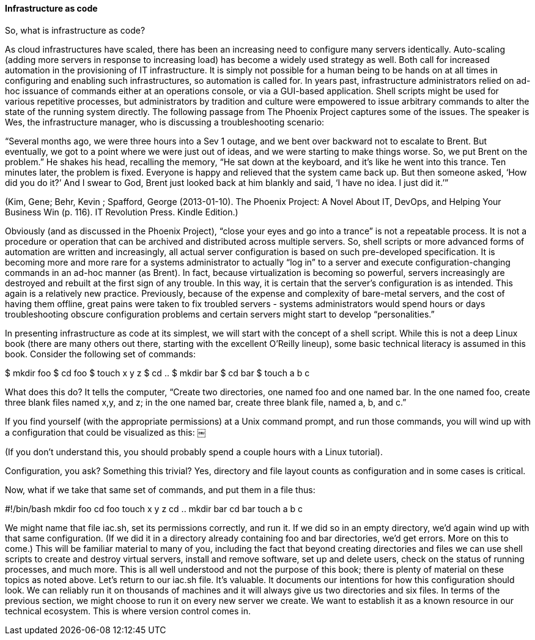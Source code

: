 ==== Infrastructure as code

So, what is infrastructure as code?

As cloud infrastructures have scaled, there has been an increasing need to configure many servers identically. Auto-scaling (adding more servers in response to increasing load) has become a widely used strategy as well. Both call for increased automation in the provisioning of IT infrastructure. It is simply not possible for a human being to be hands on at all times in configuring and enabling such infrastructures, so automation is called for.
In years past, infrastructure administrators relied on ad-hoc issuance of commands either at an operations console, or via a GUI-based application. Shell scripts might be used for various repetitive processes, but administrators by tradition and culture were empowered to issue arbitrary commands to alter the state of the running system directly.
The following passage from The Phoenix Project captures some of the issues. The speaker is Wes, the infrastructure manager, who is discussing a troubleshooting scenario:

“Several months ago, we were three hours into a Sev 1 outage, and we bent over backward not to escalate to Brent. But eventually, we got to a point where we were just out of ideas, and we were starting to make things worse. So, we put Brent on the problem.” He shakes his head, recalling the memory, “He sat down at the keyboard, and it’s like he went into this trance. Ten minutes later, the problem is fixed. Everyone is happy and relieved that the system came back up. But then someone asked, ‘How did you do it?’ And I swear to God, Brent just looked back at him blankly and said, ‘I have no idea. I just did it.’”

(Kim, Gene; Behr, Kevin ; Spafford, George (2013-01-10). The Phoenix Project: A Novel About IT, DevOps, and Helping Your Business Win (p. 116). IT Revolution Press. Kindle Edition.)

Obviously (and as discussed in the Phoenix Project), “close your eyes and go into a trance” is not a repeatable process. It is not a procedure or operation that can be archived and distributed across multiple servers. So, shell scripts or more advanced forms of automation are written and increasingly, all actual server configuration is based on such pre-developed specification. It is becoming more and more rare for a systems administrator to actually “log in” to a server and execute configuration-changing commands in an ad-hoc manner (as Brent).
In fact, because virtualization is becoming so powerful, servers increasingly are destroyed and rebuilt at the first sign of any trouble. In this way, it is certain that the server’s configuration is as intended. This again is a relatively new practice. Previously, because of the expense and complexity of bare-metal servers, and the cost of having them offline, great pains were taken to fix troubled servers - systems administrators would spend hours or days troubleshooting obscure configuration problems and certain servers might start to develop “personalities.”

In presenting infrastructure as code at its simplest, we will start with the concept of a shell script. While this is not a deep Linux book (there are many others out there, starting with the excellent O’Reilly lineup), some basic technical literacy is assumed in this book.
Consider the following set of commands:

$ mkdir foo
$ cd foo
$ touch x y z
$ cd ..
$ mkdir bar
$ cd bar
$ touch a b c

What does this do? It tells the computer, “Create two directories, one named foo and one named bar. In the one named foo, create three blank files named x,y, and z; in the one named bar, create three blank file, named a, b, and c.”

If you find yourself (with the appropriate permissions) at a Unix command prompt, and run those commands, you will wind up with a configuration that could be visualized as this:
￼

(If you don’t understand this, you should probably spend a couple hours with a Linux tutorial).

Configuration, you ask? Something this trivial? Yes, directory and file layout counts as configuration and in some cases is critical.

Now, what if we take that same set of commands, and put them in a file thus:

#!/bin/bash
mkdir foo
cd foo
touch x y z
cd ..
mkdir bar
cd bar
touch a b c

We might name that file iac.sh, set its permissions correctly, and run it.  If we did so in an empty directory, we’d again wind up with that same configuration. (If we did it in a directory already containing foo and bar directories, we’d get errors. More on this to come.)
This will be familiar material to many of you, including the fact that beyond creating directories and files we can use shell scripts to create and destroy virtual servers, install and remove software, set up and delete users, check on the status of running processes, and much more. This is all well understood and not the purpose of this book; there is plenty of material on these topics as noted above.
Let’s return to our iac.sh file. It’s valuable. It documents our intentions for how this configuration should look. We can reliably run it on thousands of machines and it will always give us two directories and six files. In terms of the previous section, we might choose to run it on every new server we create. We want to establish it as a known resource in our technical ecosystem.
This is where version control comes in.
